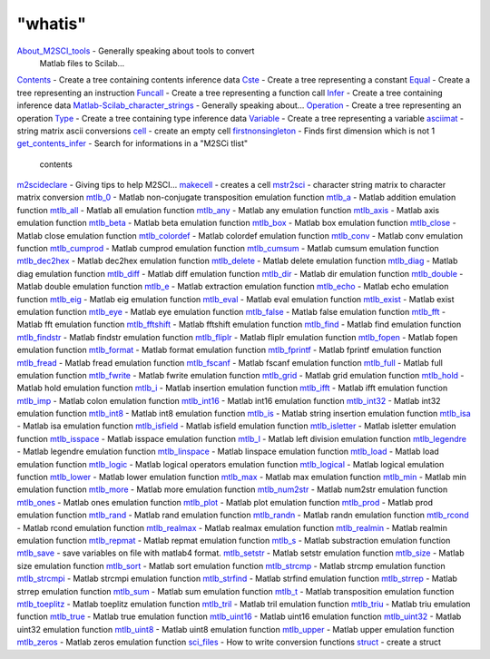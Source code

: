 ====
"whatis"
====


`About_M2SCI_tools`_ - Generally speaking about tools to convert
  Matlab files to Scilab...
`Contents`_ - Create a tree containing contents inference data
`Cste`_ - Create a tree representing a constant
`Equal`_ - Create a tree representing an instruction
`Funcall`_ - Create a tree representing a function call
`Infer`_ - Create a tree containing inference data
`Matlab-Scilab_character_strings`_ - Generally speaking about...
`Operation`_ - Create a tree representing an operation
`Type`_ - Create a tree containing type inference data
`Variable`_ - Create a tree representing a variable
`asciimat`_ - string matrix ascii conversions
`cell`_ - create an empty cell
`firstnonsingleton`_ - Finds first dimension which is not 1
`get_contents_infer`_ - Search for informations in a "M2SCi tlist"
  contents
`m2scideclare`_ - Giving tips to help M2SCI...
`makecell`_ - creates a cell
`mstr2sci`_ - character string matrix to character matrix conversion
`mtlb_0`_ - Matlab non-conjugate transposition emulation function
`mtlb_a`_ - Matlab addition emulation function
`mtlb_all`_ - Matlab all emulation function
`mtlb_any`_ - Matlab any emulation function
`mtlb_axis`_ - Matlab axis emulation function
`mtlb_beta`_ - Matlab beta emulation function
`mtlb_box`_ - Matlab box emulation function
`mtlb_close`_ - Matlab close emulation function
`mtlb_colordef`_ - Matlab colordef emulation function
`mtlb_conv`_ - Matlab conv emulation function
`mtlb_cumprod`_ - Matlab cumprod emulation function
`mtlb_cumsum`_ - Matlab cumsum emulation function
`mtlb_dec2hex`_ - Matlab dec2hex emulation function
`mtlb_delete`_ - Matlab delete emulation function
`mtlb_diag`_ - Matlab diag emulation function
`mtlb_diff`_ - Matlab diff emulation function
`mtlb_dir`_ - Matlab dir emulation function
`mtlb_double`_ - Matlab double emulation function
`mtlb_e`_ - Matlab extraction emulation function
`mtlb_echo`_ - Matlab echo emulation function
`mtlb_eig`_ - Matlab eig emulation function
`mtlb_eval`_ - Matlab eval emulation function
`mtlb_exist`_ - Matlab exist emulation function
`mtlb_eye`_ - Matlab eye emulation function
`mtlb_false`_ - Matlab false emulation function
`mtlb_fft`_ - Matlab fft emulation function
`mtlb_fftshift`_ - Matlab fftshift emulation function
`mtlb_find`_ - Matlab find emulation function
`mtlb_findstr`_ - Matlab findstr emulation function
`mtlb_fliplr`_ - Matlab fliplr emulation function
`mtlb_fopen`_ - Matlab fopen emulation function
`mtlb_format`_ - Matlab format emulation function
`mtlb_fprintf`_ - Matlab fprintf emulation function
`mtlb_fread`_ - Matlab fread emulation function
`mtlb_fscanf`_ - Matlab fscanf emulation function
`mtlb_full`_ - Matlab full emulation function
`mtlb_fwrite`_ - Matlab fwrite emulation function
`mtlb_grid`_ - Matlab grid emulation function
`mtlb_hold`_ - Matlab hold emulation function
`mtlb_i`_ - Matlab insertion emulation function
`mtlb_ifft`_ - Matlab ifft emulation function
`mtlb_imp`_ - Matlab colon emulation function
`mtlb_int16`_ - Matlab int16 emulation function
`mtlb_int32`_ - Matlab int32 emulation function
`mtlb_int8`_ - Matlab int8 emulation function
`mtlb_is`_ - Matlab string insertion emulation function
`mtlb_isa`_ - Matlab isa emulation function
`mtlb_isfield`_ - Matlab isfield emulation function
`mtlb_isletter`_ - Matlab isletter emulation function
`mtlb_isspace`_ - Matlab isspace emulation function
`mtlb_l`_ - Matlab left division emulation function
`mtlb_legendre`_ - Matlab legendre emulation function
`mtlb_linspace`_ - Matlab linspace emulation function
`mtlb_load`_ - Matlab load emulation function
`mtlb_logic`_ - Matlab logical operators emulation function
`mtlb_logical`_ - Matlab logical emulation function
`mtlb_lower`_ - Matlab lower emulation function
`mtlb_max`_ - Matlab max emulation function
`mtlb_min`_ - Matlab min emulation function
`mtlb_more`_ - Matlab more emulation function
`mtlb_num2str`_ - Matlab num2str emulation function
`mtlb_ones`_ - Matlab ones emulation function
`mtlb_plot`_ - Matlab plot emulation function
`mtlb_prod`_ - Matlab prod emulation function
`mtlb_rand`_ - Matlab rand emulation function
`mtlb_randn`_ - Matlab randn emulation function
`mtlb_rcond`_ - Matlab rcond emulation function
`mtlb_realmax`_ - Matlab realmax emulation function
`mtlb_realmin`_ - Matlab realmin emulation function
`mtlb_repmat`_ - Matlab repmat emulation function
`mtlb_s`_ - Matlab substraction emulation function
`mtlb_save`_ - save variables on file with matlab4 format.
`mtlb_setstr`_ - Matlab setstr emulation function
`mtlb_size`_ - Matlab size emulation function
`mtlb_sort`_ - Matlab sort emulation function
`mtlb_strcmp`_ - Matlab strcmp emulation function
`mtlb_strcmpi`_ - Matlab strcmpi emulation function
`mtlb_strfind`_ - Matlab strfind emulation function
`mtlb_strrep`_ - Matlab strrep emulation function
`mtlb_sum`_ - Matlab sum emulation function
`mtlb_t`_ - Matlab transposition emulation function
`mtlb_toeplitz`_ - Matlab toeplitz emulation function
`mtlb_tril`_ - Matlab tril emulation function
`mtlb_triu`_ - Matlab triu emulation function
`mtlb_true`_ - Matlab true emulation function
`mtlb_uint16`_ - Matlab uint16 emulation function
`mtlb_uint32`_ - Matlab uint32 emulation function
`mtlb_uint8`_ - Matlab uint8 emulation function
`mtlb_upper`_ - Matlab upper emulation function
`mtlb_zeros`_ - Matlab zeros emulation function
`sci_files`_ - How to write conversion functions
`struct`_ - create a struct


.. _mtlb_imp: ://./mtlb/mtlb_imp.htm
.. _mtlb_fftshift: ://./mtlb/mtlb_fftshift.htm
.. _mtlb_eval: ://./mtlb/mtlb_eval.htm
.. _mtlb_int8: ://./mtlb/mtlb_int8.htm
.. _mtlb_eye: ://./mtlb/mtlb_eye.htm
.. _mtlb_prod: ://./mtlb/mtlb_prod.htm
.. _mtlb_size: ://./mtlb/mtlb_size.htm
.. _About_M2SCI_tools: ://./mtlb/About_M2SCI_tools.htm
.. _Matlab-Scilab_character_strings: ://./mtlb/Matlab-Scilab_character_strings.htm
.. _mtlb_s: ://./mtlb/mtlb_s.htm
.. _mtlb_uint8: ://./mtlb/mtlb_uint8.htm
.. _mtlb_all: ://./mtlb/mtlb_all.htm
.. _mtlb_max: ://./mtlb/mtlb_max.htm
.. _mtlb_isa: ://./mtlb/mtlb_isa.htm
.. _mtlb_isfield: ://./mtlb/mtlb_isfield.htm
.. _mtlb_sort: ://./mtlb/mtlb_sort.htm
.. _mtlb_uint16: ://./mtlb/mtlb_uint16.htm
.. _mtlb_load: ://./mtlb/mtlb_load.htm
.. _Infer: ://./mtlb/Infer.htm
.. _mtlb_zeros: ://./mtlb/mtlb_zeros.htm
.. _firstnonsingleton: ://./mtlb/firstnonsingleton.htm
.. _mtlb_t: ://./mtlb/mtlb_t.htm
.. _mtlb_eig: ://./mtlb/mtlb_eig.htm
.. _mtlb_strcmp: ://./mtlb/mtlb_strcmp.htm
.. _mstr2sci: ://./mtlb/mstr2sci.htm
.. _mtlb_any: ://./mtlb/mtlb_any.htm
.. _mtlb_diag: ://./mtlb/mtlb_diag.htm
.. _mtlb_e: ://./mtlb/mtlb_e.htm
.. _asciimat: ://./mtlb/asciimat.htm
.. _mtlb_fft: ://./mtlb/mtlb_fft.htm
.. _mtlb_strcmpi: ://./mtlb/mtlb_strcmpi.htm
.. _mtlb_fliplr: ://./mtlb/mtlb_fliplr.htm
.. _m2scideclare: ://./mtlb/m2scideclare.htm
.. _mtlb_num2str: ://./mtlb/mtlb_num2str.htm
.. _mtlb_min: ://./mtlb/mtlb_min.htm
.. _mtlb_exist: ://./mtlb/mtlb_exist.htm
.. _mtlb_isletter: ://./mtlb/mtlb_isletter.htm
.. _mtlb_upper: ://./mtlb/mtlb_upper.htm
.. _mtlb_linspace: ://./mtlb/mtlb_linspace.htm
.. _makecell: ://./mtlb/makecell.htm
.. _mtlb_legendre: ://./mtlb/mtlb_legendre.htm
.. _mtlb_i: ://./mtlb/mtlb_i.htm
.. _mtlb_fopen: ://./mtlb/mtlb_fopen.htm
.. _mtlb_int32: ://./mtlb/mtlb_int32.htm
.. _mtlb_beta: ://./mtlb/mtlb_beta.htm
.. _struct: ://./mtlb/struct.htm
.. _mtlb_0: ://./mtlb/mtlb_0.htm
.. _mtlb_hold: ://./mtlb/mtlb_hold.htm
.. _mtlb_grid: ://./mtlb/mtlb_grid.htm
.. _mtlb_close: ://./mtlb/mtlb_close.htm
.. _mtlb_true: ://./mtlb/mtlb_true.htm
.. _mtlb_uint32: ://./mtlb/mtlb_uint32.htm
.. _mtlb_save: ://./mtlb/mtlb_save.htm
.. _Contents: ://./mtlb/Contents.htm
.. _mtlb_ifft: ://./mtlb/mtlb_ifft.htm
.. _Variable: ://./mtlb/Variable.htm
.. _mtlb_sum: ://./mtlb/mtlb_sum.htm
.. _mtlb_l: ://./mtlb/mtlb_l.htm
.. _mtlb_more: ://./mtlb/mtlb_more.htm
.. _mtlb_cumsum: ://./mtlb/mtlb_cumsum.htm
.. _mtlb_full: ://./mtlb/mtlb_full.htm
.. _mtlb_conv: ://./mtlb/mtlb_conv.htm
.. _Funcall: ://./mtlb/Funcall.htm
.. _mtlb_plot: ://./mtlb/mtlb_plot.htm
.. _mtlb_randn: ://./mtlb/mtlb_randn.htm
.. _mtlb_strfind: ://./mtlb/mtlb_strfind.htm
.. _mtlb_box: ://./mtlb/mtlb_box.htm
.. _mtlb_toeplitz: ://./mtlb/mtlb_toeplitz.htm
.. _mtlb_int16: ://./mtlb/mtlb_int16.htm
.. _mtlb_is: ://./mtlb/mtlb_is.htm
.. _mtlb_fprintf: ://./mtlb/mtlb_fprintf.htm
.. _mtlb_strrep: ://./mtlb/mtlb_strrep.htm
.. _mtlb_fread: ://./mtlb/mtlb_fread.htm
.. _mtlb_colordef: ://./mtlb/mtlb_colordef.htm
.. _mtlb_realmax: ://./mtlb/mtlb_realmax.htm
.. _mtlb_cumprod: ://./mtlb/mtlb_cumprod.htm
.. _mtlb_false: ://./mtlb/mtlb_false.htm
.. _mtlb_repmat: ://./mtlb/mtlb_repmat.htm
.. _mtlb_isspace: ://./mtlb/mtlb_isspace.htm
.. _mtlb_delete: ://./mtlb/mtlb_delete.htm
.. _mtlb_fscanf: ://./mtlb/mtlb_fscanf.htm
.. _Cste: ://./mtlb/Cste.htm
.. _Equal: ://./mtlb/Equal.htm
.. _mtlb_echo: ://./mtlb/mtlb_echo.htm
.. _get_contents_infer: ://./mtlb/get_contents_infer.htm
.. _mtlb_setstr: ://./mtlb/mtlb_setstr.htm
.. _sci_files: ://./mtlb/sci_files.htm
.. _Type: ://./mtlb/Type.htm
.. _mtlb_dir: ://./mtlb/mtlb_dir.htm
.. _mtlb_find: ://./mtlb/mtlb_find.htm
.. _mtlb_format: ://./mtlb/mtlb_format.htm
.. _mtlb_rcond: ://./mtlb/mtlb_rcond.htm
.. _mtlb_a: ://./mtlb/mtlb_a.htm
.. _mtlb_rand: ://./mtlb/mtlb_rand.htm
.. _mtlb_double: ://./mtlb/mtlb_double.htm
.. _mtlb_dec2hex: ://./mtlb/mtlb_dec2hex.htm
.. _mtlb_tril: ://./mtlb/mtlb_tril.htm
.. _mtlb_diff: ://./mtlb/mtlb_diff.htm
.. _mtlb_axis: ://./mtlb/mtlb_axis.htm
.. _mtlb_triu: ://./mtlb/mtlb_triu.htm
.. _mtlb_ones: ://./mtlb/mtlb_ones.htm
.. _mtlb_realmin: ://./mtlb/mtlb_realmin.htm
.. _mtlb_logical: ://./mtlb/mtlb_logical.htm
.. _cell: ://./mtlb/cell.htm
.. _Operation: ://./mtlb/Operation.htm
.. _mtlb_findstr: ://./mtlb/mtlb_findstr.htm
.. _mtlb_logic: ://./mtlb/mtlb_logic.htm
.. _mtlb_lower: ://./mtlb/mtlb_lower.htm
.. _mtlb_fwrite: ://./mtlb/mtlb_fwrite.htm


